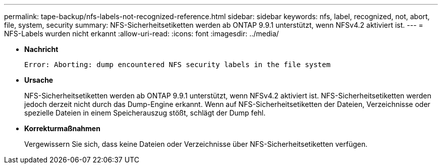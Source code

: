 ---
permalink: tape-backup/nfs-labels-not-recognized-reference.html 
sidebar: sidebar 
keywords: nfs, label, recognized, not, abort, file, system, security 
summary: NFS-Sicherheitsetiketten werden ab ONTAP 9.9.1 unterstützt, wenn NFSv4.2 aktiviert ist. 
---
= NFS-Labels wurden nicht erkannt
:allow-uri-read: 
:icons: font
:imagesdir: ../media/


[role="lead"]
* *Nachricht*
+
`Error: Aborting: dump encountered NFS security labels in the file system`

* *Ursache*
+
NFS-Sicherheitsetiketten werden ab ONTAP 9.9.1 unterstützt, wenn NFSv4.2 aktiviert ist. NFS-Sicherheitsetiketten werden jedoch derzeit nicht durch das Dump-Engine erkannt. Wenn auf NFS-Sicherheitsetiketten der Dateien, Verzeichnisse oder spezielle Dateien in einem Speicherauszug stößt, schlägt der Dump fehl.

* *Korrekturmaßnahmen*
+
Vergewissern Sie sich, dass keine Dateien oder Verzeichnisse über NFS-Sicherheitsetiketten verfügen.


